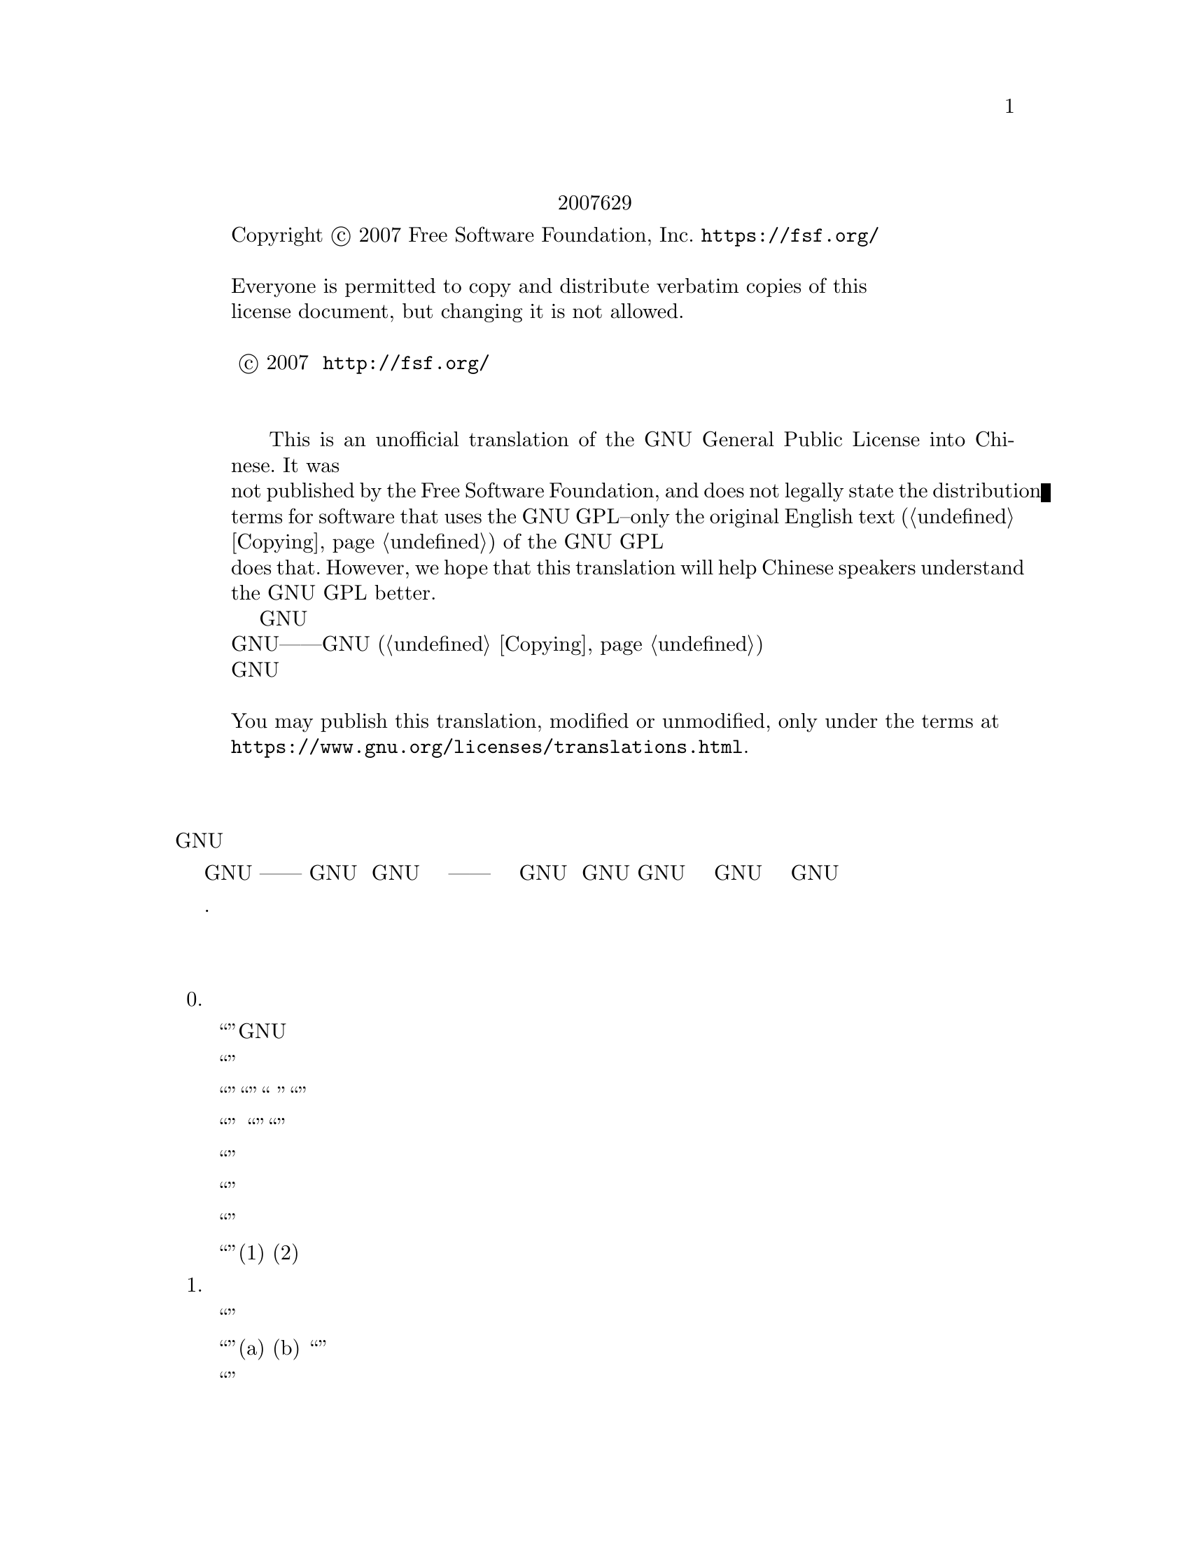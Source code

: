 @c The GNU General Public License.
@iftex
@center 第三版，2007年6月29日
@end iftex
@c jxself.org/translations/gpl-3.zh.shtml
@c This file is intended to be included within another document,
@c hence no sectioning command or @node.

@display
@ifnottex
第三版，2007年6月29日
@end ifnottex
Copyright @copyright{} 2007 Free Software Foundation, Inc. @url{https://fsf.org/}

Everyone is permitted to copy and distribute verbatim copies of this
license document, but changing it is not allowed.

版权所有 © 2007 自由软件基金会 @url{http://fsf.org/}
任何人皆可复制和发布本协议的完整副本，但不得修改 

    This is an unofficial translation of the GNU General Public License into Chinese. It was
not published by the Free Software Foundation, and does not legally state the distribution
terms for software that uses the GNU GPL--only the original English text (@ref{Copying}@:) of the GNU GPL
does that. However, we hope that this translation will help Chinese speakers understand
the GNU GPL better.
    这是GNU通用公共许可协议的一份非官方中文翻译，并非自由软件基金会所发表，不适用于
使用GNU通用公共许可协议发布的软件的法律声明——只有GNU通用公共许可协议英文原版 (@ref{Copying})才具
有法律效力。不过我们希望本翻译能够帮助中文读者更好地理解GNU通用公共许可协议。 

You may publish this translation, modified or unmodified, only under the terms at
@url{https://www.gnu.org/licenses/translations.html}.
@end display

@heading 前言

    GNU通用公共许可协议是一份面向软件及其他类型作品的，自由的版权共产协议。

    就多数软件而言，许可协议被设计用于剥夺你分享和修改软件的自由。相反，GNU通用公共
许可协议力图保障你分享和修改某程序全部版本的权利——确保自由软件对其用户来说是自由
的。我们自由软件基金会将GNU通用公共许可协议用于我们的大多数软件，并为一些其他作品的
作者效仿。你也可以将本协议用于你的程序。
    所谓自由软件，强调自由，而非免费。本GNU通用公共许可协议设计用于确保你享有分发自
由软件的自由（你可以为此服务收费），确保你可以在需要的时候获得这些软件的源码，确保你
可以修改这些软件或者在新的自由软件中复用其中某些片段，并且确保你在这方面享有知情权。
    为保障你的权益，我们需要作一些限定：禁止任何人否认你的上述权利，或者要求你放弃它
们。因此，当你分发或修改这些软件时，你有一定的责任——尊重他人的自由。如果你分发这种
程序的副本，无论收费还是免费，你必须给予与你同等的权利。你还要确保他们也能收到 源码并
了解他们的权利。
    采用GNU通用公共许可协议的开发者通过两步保障你的权益：其一，申明软件的版权；其
二，通过本协议使你可以合法地复制、分发和修改该软件。
    为了保护每一位作者和开发者，GNU通用公共许可协议指明一点：自由软件并没有品质担
保。为用户和作者双方着想，GNU通用公共许可协议要求修改版必须有标记，以免其问题被错误
地归到先前版本的作者身上。
    某些设备设计成拒绝用户安装运行修改过的软件，但厂商不受限。这和我们保护用户享有修
改软件的自由的宗旨存在根本性矛盾。该滥用协议的模式出现于个人用品领域，这恰是最不可接
受的。因此，我们设计了这版GNU通用公共许可协议来禁止这类产品。如果此类问题在其他领域
涌现，我们时刻准备着在将来的版本中把规定扩展到相应领域，以保护用户的自由。
    最后，每个程序都持续受到软件专利的威胁。政府不应该允许专利限制通用计算机软件的开
发和应用，在做不到这点时，我们希望避免专利应用有效地使自由软件私有化的危险。就此，
GNU通用公共许可协议保证专利不能使程序非自由化。 

    下文是关于复制、分发和修改的严谨描述和实施条件.

@heading 分发、复制、修改的条款和条件

@enumerate 0
@item 定义


    “本协议”指GNU通用公共许可协议第三版。

    “版权”也指适用于诸如半导体掩模的其他类型作品的类版权法律。

    “本程序”指任何在本协议保护下的有版权的作品。每个许可获得者称作“你”。“许可获
得者”和“接收者”可以是个人或组织。

    “修改”一个作品指需要版权许可的复制及对作品全面的或部分的改编行为，有别于制作副
本。所产生的作品称作前作的“修改版”，或“基于”前作的作品。

    “受保护作品”指程序或其派生作品。

    “传播”作品指那些未经许可就会在适用版权法律下构成直接或间接侵权的行为，不包括在
计算机上运行和私下的修改。传播包括复制、分发（无论修改与否）、向公众公开，以及在某些
国家的其他行为。

    “转发”作品指让他方能够制作或者接收副本的行为。仅仅通过计算机网络和用户交互，没
有传输副本，则不算转发。

    一个显示“适当的法律声明”的交互式用户界面应包括一个便捷而醒目的可视化特性：(1)显
示适当的版权声明；(2)告知用户没有品质担保（提供了品质担保的情况除外），许可获得者可以
在本协议约束下转发该作品，及查看本协议副本的途径。如果该界面提供一个命令列表，如菜
单，其表项应符合上述规范。 

@item 源代码

    作品的源码指其可修改的首选形式，目标码指所有其他形式。

    “标准接口”指标准化组织定义的官方标准中的接口，或针为某种编程语言设定的接口中为
开发者广泛使用的接口。

    可执行作品中的“系统库”不是指整个程序，而是涵盖此等内容：(a)以通常形式和主部件打
包到一起却并非后者一部分，且(b)仅为和主部件一起使作品可用或实现某些已有公开实现源码的
接口。“主部件”在这里指可执行作品运行依赖的操作系统（如果存在）的必要部件（内核、窗
口系统等），生成该作品的编译器，或运行所需的目标码解释器。

    目标码形式的作品中“相应的源码”指所有修改作品及生成、安装、运行（对可执行作品而
言）目标码所需的源码，包括控制上述行为的脚本。可是，其中不包括系统库、通用工具、未修
改直接用于支持上述行为却不是该作品一部分的通常可得的自由软件。例如，相应的源码包含配
合作品源文件的接口定义，以及共享库和作品专门依赖的动态链接子程序的源码。这里的依赖体
现为频密的数据交换或者该子程序和作品其他部分的控制流切换。

    相应的源码不必包含那些用户可以通过源码其他部分自动生成的内容。

    源码形式作品的相应源码即其本身。 

@item 基本许可

    本协议的一切授权都是对本程序的版权而言的，并且在所述条件都满足时不可撤销。本协议
明确批准你不受限制地运行本程序的未修改版本。受保护作品的运行输出，仅当其内容构成一个
受保护作品时，才会为本协议所约束。如版权法所赋予，本协议承认你正当使用或与之等价的权
利。

    只要你获得的许可仍有效，你可以制作、运行和传播那些你并不转发的受保护作品。只要你
遵守本协议中关于转发你不占有版权的材料的条款，你可以向他人转发，仅仅以求对方为你做定
制或向你提供运行这些作品的工具。那些为你制作或运行这些受保护作品的人，应该在你的指引
和控制下，谨代表你工作，即禁止他们在双方关系之外制作任何你提供的受版权保护材料的副
本。

    仅当满足后文所述条件时，其他各种情况下的转发才是允许的。不允许再授权行为，而第十
条的存在使再授权变得没有必要。

@item 保护用户的合法权利免受反破解法限制

    在任何满足1996年12月20日通过的WIPO版权条约第11章要求的法律，或类似的禁止或限制
技术手段破解的法律下，受保护作品不应该视为有效技术手段的一部分。

    当你转发一个受保护作品时，你将失去任何通过法律途径限制技术手段破解的权力，乃至于
通过行使本协议所予权利实现的破解。你即已表明无心通过限制用户操作或修改受保护作品来确
保你或第三方关于禁止技术手段破解的法定权利。 

@item 转发完整副本

    你可以通过任何媒介发布你接收到的本程序的完整源码副本，但要做到：为每一个副本醒目
而恰当地发布版权；完整地保留关于本协议及按第七条加入的非许可性条款；完整地保留免责声
明；给接收者附上一份本协议的副本。

    你可以免费或收费转发，也可以选择提供技术支持或品质担保以换取收入。 

@item 转发修改过的源代码版本

    你可以以源码形式转发基于本程序的作品或修改的内容，除满足第四条外还需要满足以下几
点要求：
@enumerate a
@item
该作品必须带有醒目的修改声明及相应的日期。

@item
该作品必须带有醒目的声明，指出其在本协议及任何符合第七条的附加条件下发布。这个
要求修正了第四条关于“完整保留”的内容。

@item
    你必须按照本协议将该作品整体向想要获得许可的人授权，本协议及符合第七条的附加条
款就此适用于整个作品，即其每一部分，不管如何建包。本协议不允许以其他形式授权该作品，
但如果你收到别的许可则另当别论。

@item
    如果该作品有交互式用户界面，则其必须显示适当的法律声明。然而，当本程序有交互式
用户界面却不显示适当的法律声明时，你的作品也不必。
一个在存储或分发媒介上的受保护作品和其他分离的单体作品的联合作品，在既不是该受保护作
品的自然扩展，也不以构筑更大的程序为目的，并且自身及其产生的版权并非用于限制单体作品
给予联合作品用户的访问及其他合法权利时，称为“聚合体”。在聚合作品中包含受保护作品并
不会使本协议影响聚合作品的其他部分。 
@end enumerate
@item 以非源码形式转发

    你可以如第四条和第五条所述那样以目标码形式转发受保护作品，同时在本协议规范下以如
下方式之一转发机器可读的对应源码：
@enumerate a
@item
    目标码通过实体产品（涵盖某种实体分发媒介）转发时，通过常用于软件交换的耐用型实
体媒介随同转发相应的源码。
@item
    目标码通过实体产品（涵盖某种实体分发媒介）转发时，伴以具有至少三年且与售后服务
等长有效期的书面承诺，给予目标码的持有者：(1)包含产品全部软件的相应源码的常用于软件交
换的耐用型实体媒介，且收费不超过其合理的转发成本；或者(2)通过网络免费获得相应源码的途
径。
@item
    单独转发目标码时，伴以提供源码的书面承诺。本选项仅在你收到目标码及b项形式的承诺
的情况下可选。
@item
    通过在指定地点提供目标码获取服务（无论是否收费）的形式转发目标码时，在同一地点
以同样的方式提供对等的源码获取服务，并不得额外收费。你不以要求接收者在复制目标码的同
时复制源码。如果提供目标码复制的地点为网络服务器，相应的源码可以提供在另一个支持相同
复制功能的服务器上（由你或者第三方运营），不过你要在目标码处指出相应源码的确切路径。
不管你用什么源码服务器，你有义务要确保持续可用以满足这些要求。
@item
    通过点对点传输转发目标码时，告知其他节点目标码和源码在何处以d项形式向大众免费提
供。
@end enumerate

    “面向用户的产品”指(1)“消费品”，即个人、家庭或日常用途的个人有形财产；或者(2)面
向社会团体设计或销售，却落入居家之物。在判断一款产品是否消费品时，争议案例的判断将向
利于扩大保护靠拢。就特定用户接收到特定产品而言，“正常使用”指对此类产品的典型或一般
使用，不管该用户的身份，该用户对该产品的实际用法，以及该产品的预期用法。无论产品是否
实质上具有商业上的，工业上的，及非面向消费者的用法，它都视为消费品，除非以上用法代表
了它唯一的重要使用模式。

    “安装信息”对面向用户的产品而言，指基于修改过的源码安装运行该产品中的受保护作品
的修改版所需的方法、流程、认证码及其他信息。这些信息必须足以保证修改过的目标码不会仅
仅因为被修改过而不能继续工作。

    如果你根据本条在，或随，或针对一款面向用户的产品，以目标码形式转发某作品，且转发
体现于该产品的所有权和使用权永久或者在一定时期内转让予接收者的过程（无论其有何特
点），根据本条进行的源码转发必须伴有安装信息。不过，如果你和第三方都没有保留在该产品
上安装修改后的目标码的能力（如作品安装在ROM上），这项要求不成立。 要求提供安装信
息并不要求为修改或安装的作品，以及其载体产品继续提供技术支持、品质担保和升级。当修改
本身对网络运行有实质上的负面影响，或违背了网络通信协议和规则时，可以拒绝其联网。

    根据本条发布的源码及安装信息，必须以公共的文件格式（并且存在可用的空开源码的处理
工具）存在，同时不得对解压、阅读和复制设置任何密码。 

@item 附加条款

“附加许可”用于补充本协议，以允许一些例外情况。合乎适用法律的对整个程序适用的附
加许可，应该被视为本协议的内容。如果附加许可作用于程序的某部分，则该部分受此附加许可
约束，而其他部分不受其影响。
    当你转发本程序时，你可以选择性删除副本或其部分的附加条款。（附加条款可以写明在某
些情况下要求你修改时删除该条款。）在你拥有或可授予恰当版权许可的受保护作品中，你可以
在你添加的材料上附加许可。
    尽管已存在本协议的其他条款，对你添加到受保护作品的材料，你可以（如果你获得该材料
版权持有人的授权）以如下条款补充本协议：
@enumerate a
    @item
    表示不提供品质担保或有超出十五、十六条的责任。
    @item
    要求在此材料中或在适当的法律声明中保留特定的合理法律声明或创作印记。
    @item
    禁止误传材料的起源，或要求合理标示修改以别于原版。
    @item
    限制以宣传为目的使用该材料的作者或授权人的名号。
    @item
    降低约束以便赋予在商标法下使用商品名、商品标识及服务标识。
    @item
    要求任何转发该材料（或其修改版）并对接收者提供契约性责任许诺的人，保证这种许诺
不会给作者或授权人带来连带责任。
@end enumerate
    此外的非许可性附加条款都被视作第十条所说的“进一步的限制”。如果你接收到的程序或
其部分，声称受本协议约束，却补充了这种进一步的限制条款，你可以去掉它们。如果某许可协
议包含进一步的限制条款，但允许通过本协议再授权或转发，你可以通过本协议再授权或转发加
入了受前协议管理的材料，不过要同时移除上述条款。
    如果你根据本条向受保护作品添加了调控，你必须在相关的源文件中加入对应的声明，或者
指出哪里可以找到它们。
    附加条款，不管是许可性的还是非许可性的，可以以独立的书面协议出现，也可以声明为例
外情况，两种做法都可以实现上述要求。 

@item 终止授权

    除非在本协议明确授权下，你不得传播或修改受保护作品。其他任何传播或修改受保护作品的
企图都是无效的，并将自动中止你通过本协议获得的权利（包括第十一条第3段中提到的专利授
权）。

    然而，当你不再违反本协议时，你从特定版权持有人处获得的授权恢复：(1)暂时恢复，直到
版权持有人明确终止；(2)永久恢复，如果版权持有人没能在60天内以合理的方式指出你的侵权行
为。

    再者，如果你第一次收到了特定版权持有人关于你违反本协议（对任意作品）的通告，且在收
到通告后30天内改正，那你可以继续享此有授权。

    当你享有的权利如本条所述被中止时，已经从你那根据本协议获得授权的他方的权利不会因此
中止。在你的权利恢复之前，你没有资格凭第十条获得同一材料的授权。 

@item 持有程序副本毋须接受协议

    除非在本协议明确授权下，你不得传播或修改受保护作品。其他任何传播或修改受保护作品的
企图都是无效的，并将自动中止你通过本协议获得的权利（包括第十一条第3段中提到的专利授
权）。

    然而，当你不再违反本协议时，你从特定版权持有人处获得的授权恢复：(1)暂时恢复，直到
版权持有人明确终止；(2)永久恢复，如果版权持有人没能在60天内以合理的方式指出你的侵权行
为。

    再者，如果你第一次收到了特定版权持有人关于你违反本协议（对任意作品）的通告，且在收
到通告后30天内改正，那你可以继续享此有授权。

    当你享有的权利如本条所述被中止时，已经从你那根据本协议获得授权的他方的权利不会因此
中止。在你的权利恢复之前，你没有资格凭第十条获得同一材料的授权。 

@item 对下游接收者的自动授权
    每当你转发一个受保护作品，其接收者自动获得来自初始授权人的授权，依照本协议可以运
行、修改和传播此作。你没有要求第三方遵守该协议的义务。

    “实体事务”指转移一个组织的控制权或全部资产、或拆分或合并组织的事务。如果实体事务
导致一个受保护作品的传播，则事务中各收到作品副本方，都有获得前利益相关者享有或可以如前
段所述提供的对该作品的任何授权，以及从前利益相关者处获得并拥有相应的源码的权利，如果前
利益相关者享有或可以通过合理的努力获得此源码。

    你不可以对本协议所授权利的行使施以进一步的限制。例如，你不可以索要授权费或版税，或
就行使本协议所授权利征收其他费用；你也不能发起诉讼（包括交互诉讼和反诉），宣称制作、使
用、零售、批发、引进本程序或其部分的行为侵犯了任何专利。 

@item 专利
   “贡献人”指通过本协议对本程序或其派生作品进行使用认证的版权持有人。授权作品成为贡
献人的“贡献者版”。

    贡献人的“实质专利权限”指其拥有或掌控的，无论是已获得的还是将获得的全部专利权限
中，可能被通过某种本协议允许的方式制作、使用或销售其贡献者版作品的行为侵犯的部分，不包
括仅有修改其贡献者版作品才构成侵犯的部分。“掌控”所指包括享有和本协议相一致的专利再授
权的权利。

    每位贡献人皆其就实质专利权限，授予你一份全球有效的免版税的非独占专利许可，以制作、
使用、零售、批发、引进，及运行、修改、传播其贡献者版的内容。

    在以下三段中，“专利许可”指通过任何方式明确表达的不行使专利权（如对使用专利的明确
许可和不起诉专利侵权的契约）的协议或承诺。对某方“授予”专利许可，指这种不对其行使专利
权的协议或承诺。

    如果你转发的受保护作品已知依赖于某专利，而其相应的源码并不是任何人都能根据本协议从
网上或其他地方免费获得，那你必须(1)以上述方式提供相应的源码；或者(2)放弃从该程序的专利
许可中获得利益；或者(3)以某种和本协议相一致的方式将专利许可扩展到下游接收者。“已知依
赖于”指你实际上知道若没有专利许可，你在某国家转发受保护作品的行为，或者接收者在某国家
使用受保护作品的行为，会侵犯一项或多项该国认定的专利，而这些专利你有理由相信它们的有效
性。

    如果根据一项事务或安排，抑或与之相关，你转发某受保护作品，或通过促成其转手以实现传
播，并且该作品的接收方授予专利许可，以使指可以使用、传播、修改或转发该作品的特定副本，
则此等专利许可将自动延伸及每一个收到该作品或其派生作品的人。

    如果某专利在其涵盖范围内，不包含本协议专门赋予的一项或多项权利，禁止行使它们或以不
行使它们为前提，则该专利是“歧视性”的。如果你和软件发布行业的第三方有合作，合作要求你
就转发受保护作品的情况向其付费，并授予作品接收方歧视性专利，而且该专利(a)与你转发的副
本（或在此基础上制作的副本）有关，或针对包含该受保护作品的产品或联合作品，你不得转发本
程序，除非参加此项合作或取得该专利早于2007年3月28日。

    本协议的任何部分不应被解释成在排斥或限制任何暗含的授权，或者其他在适用法律下对抗侵
权的措施。

@item 不能牺牲他人自由
    即便你面临与本协议条款冲突的条件（来自于法庭要求、协议或其他），那也不能成为你违背
本协议的理由。倘若你不能在转发受保护作品时同时满足本协议和其他文件的要求，你就不能转发
本程序。例如，当你同意了某些要求你就再转发问题向你的转发对象收取版税的条款时，唯一能同
时满足它和本协议要求的做法便是不转发本程序。

@item 和 GNU Affero通用公共许可协议（GNU Affero General Public License）一起使用
    尽管已存在本协议的一些条款，你可以将任何受保护作品与以GNU Affero通用公共许可协议
管理的作品关联或组合成一个联合作品，并转发。本协议对其中的受保护作品部分仍然有效，但
GNU Affero通用公共许可协议第十三条的关于网络交互的特别要求适用于整个联合作品。

@item 本协议的修订版
    自由软件联盟可能会不定时发布GNU通用公共许可协议的修订版或新版。新版将秉承当前版
本的精神，但对问题或事项的描述细节不尽相同。

    每一版都会有不同的版本号，如果本程序指定其使用的GNU通用公共许可协议的版本“或任
何更新的版本”，你可以选择遵守该版本或者任何更新的版本的条款。如果本程序没有指定协议版
本，你可以选用自由软件联盟发布的任意版本的GNU通用公共许可协议。

    如果本程序指定代理来决定将来那个GNU通用公共许可协议版本适用，则该代理的公开声明
将指导你选择协议版本。

    新的版本可能会给予你额外或不同的许可。但是，任何作者或版权持有人的义务，不会因为你
选择新的版本而增加。

@item 不提供品质担保
    本程序在适用法律范围内不提供品质担保。除非另作书面声明，版权持有人及其他程序提供者
“概”不提供任何显式或隐式的品质担保，品质担保所指包括而不仅限于有经济价值和适合特定用
途的保证。全部风险，如程序的质量和性能问题，皆由你承担。若程序出现缺陷，你将承担所有必
要的修复和更正服务的费用。 

@item 责任范围

    除非适用法律或书面协议要求，任何版权持有人或本程序按本协议可能存在的第三方修改和再
发布者，都不对你的损失负有责任，包括由于使用或者不能使用本程序造成的任何一般的、特殊
的、偶发的或重大的损失（包括而不仅限于数据丢失、数据失真、你或第三方的后续损失、其他程
序无法与本程序协同运作），即使那些人声称会对此负责。

@item 第十五条和第十六条的解释

    如果上述免责声明和责任范围声明不为地方法律所支持，上诉法庭应采用与之最接近的关于放
弃本程序相关民事责任的地方法律，除非本程序附带收费的品质担保或责任许诺。
@end enumerate

@heading 分发、复制、修改的条款和条件结束

@heading 附录：如何将上述条款应用到你的新程序
    如果你开发了一个新程序，并希望它能最大限度地为公众所使用，最好的办法是将其作为自由
软件，以使每个人都能在本协议约束下对其再发布及修改。

    为此，请在附上以下声明。最安全的做法是将其附在每份源码的开头，以便于最有效地传递免
责信息。同时，每个文件至少包含一处“版权”声明和一个协议全文的链接。 
@smallexample
    <用一行来标明程序名及其作用>

    版权所有（C）<年份> <作者姓名>

    本程序为自由软件，在自由软件联盟发布的GNU通用公共许可协议的约束下，你可以对其进
行再发布及修改。协议版本为第三版或（随你）更新的版本。

    我们希望发布的这款程序有用，但不保证，甚至不保证它有经济价值和适合特定用途。详情参
见GNU通用公共许可协议。

    你理当已收到一份GNU通用公共许可协议的副本，如果没有，请查阅
@url{http://www.gnu.org/licenses/} 
@end smallexample
    同时提供你的电子邮件地址或传统的邮件联系方式。 

    如果该程序是交互式的，让它在交互模式下输出类似下面的一段声明： 
@smallexample
    <程序名> 第69版，版权所有（C）<年份> <作者姓名>

    本程序从未提供品质担保，输入'show w'可查看详情。这是款自由软件，欢迎你在满足一定条
件后对其再发布，输入'show c'可查看详情。 
@end smallexample
    例子中的命令'show w'和'show c'应用于显示GNU通用公共许可协议相应的部分。当然你也可
以因地制宜地选用别的方式，对图形界面程序可以用“关于”菜单。 

    如果你是程序员，且你之上存在雇主或学校，你还应当让他们在必要时为此程序签署放弃版权声
明。详情参见<http://www.gnu.org/licenses/>。 

    本GNU通用公共许可协议不允许把你的程序并入私有程序。如果你的程序是某种库，且你想
允许它被私有程序链接而使之更有用，请使用GNU较宽松通用公共许可协议。决定前请先查阅
@url{http://www.gnu.org/philosophy/why-not-lgpl.html}。 

